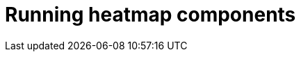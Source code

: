 [id='building-custom-dashboard-widgets-running-heatmap-components-proc_{context}']

= Running heatmap components
